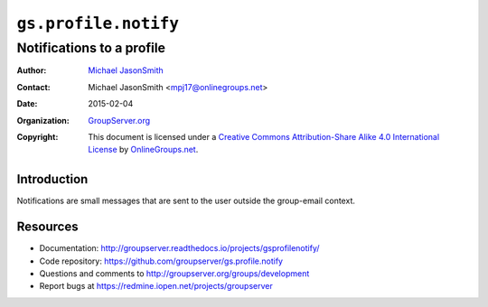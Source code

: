 =====================
``gs.profile.notify``
=====================
~~~~~~~~~~~~~~~~~~~~~~~~~~
Notifications to a profile
~~~~~~~~~~~~~~~~~~~~~~~~~~

:Author: `Michael JasonSmith`_
:Contact: Michael JasonSmith <mpj17@onlinegroups.net>
:Date: 2015-02-04
:Organization: `GroupServer.org`_
:Copyright: This document is licensed under a
  `Creative Commons Attribution-Share Alike 4.0 International License`_
  by `OnlineGroups.net`_.

..  _Creative Commons Attribution-Share Alike 4.0 International License:
    http://creativecommons.org/licenses/by-sa/4.0/

Introduction
============

Notifications are small messages that are sent to the user
outside the group-email context. 

Resources
=========

- Documentation:
  http://groupserver.readthedocs.io/projects/gsprofilenotify/
- Code repository:
  https://github.com/groupserver/gs.profile.notify
- Questions and comments to
  http://groupserver.org/groups/development
- Report bugs at https://redmine.iopen.net/projects/groupserver

.. _GroupServer: http://groupserver.org/
.. _GroupServer.org: http://groupserver.org/
.. _OnlineGroups.Net: https://onlinegroups.net
.. _Michael JasonSmith: http://groupserver.org/p/mpj17
